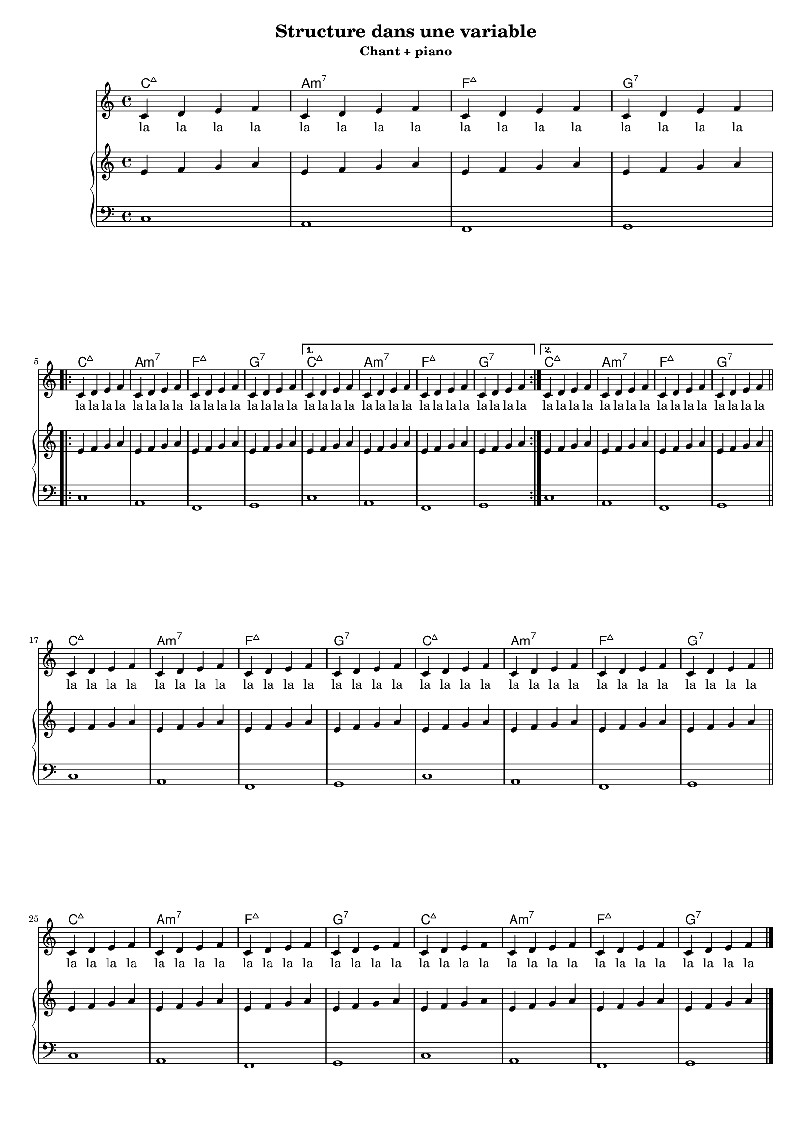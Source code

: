% Created on Thu Mar 21 11:27:42 CET 2013
\version "2.15.37"
 #(set-global-staff-size 15)
\header {
	

}
\paper {
  #(set-paper-size "a4")
    #(define bottom-margin (* 1 cm))
  print-all-headers = ##t
 
}
global = 
{
	\time 4/4
	\key c \major

}
verse= \lyricmode {
	\repeat unfold 128 { la }
}
 
structure = 
{
	s1*4
	\break 
	\repeat volta 2 
	{
		s1*4
	}
	\alternative
	{
		{
			s1*4
		}
		{
			s1*4
		}
	}
	\bar "||" \break
	s1*8 \bar "||" \break
	s1*8
	\bar "|."
}
melody = 
	\relative c' { 	\global
			\clef treble
	
			\repeat unfold 32 {c4 d e f}
		}

	
	


pianor = \relative c' 	{
				\global
				\clef treble
				\repeat unfold 32 {e4 f g a}
			}
pianol = \relative c 	{
				\global
				\clef bass
				\relative c {
				\repeat unfold 8 {c1 a f g}
			}
		}


harmonies =  \chordmode {
	\repeat unfold 8 {c1:maj7 a:m7 f:maj7 g:7}
	
}
\book
{
	\score {
		<<
		\new ChordNames \harmonies
		\new Staff {<< \melody \structure>>}
		\addlyrics { \verse }
		\new PianoStaff { <<
			\new Staff { \pianor }   
			\new Staff { \pianol }
				>>
			}
   
		>>
		\header {
			title = "Structure dans une variable"
			subtitle = "Chant + piano"
		}
    	}
    	\pageBreak
	\score {	
		 <<
		 \new ChordNames \harmonies
		 \new Staff {<< \melody \structure>>}
		 \addlyrics { \verse }
	 	 >>
	 	 \header {
	 	 	 title = "Structure dans une variable"
	 	 	 subtitle = "Chant"
	 	 }
    	}
    	\pageBreak
	\score {		
		<<
		\new ChordNames \harmonies
		\new PianoStaff { << 
			\new Staff { << \pianor \structure >> }   
			\new Staff { \pianol }
		    		>>
			}
   
		>>
		\header {
			title = "Structure dans une variable"
			subtitle = "Piano"
		}
    	}
}
